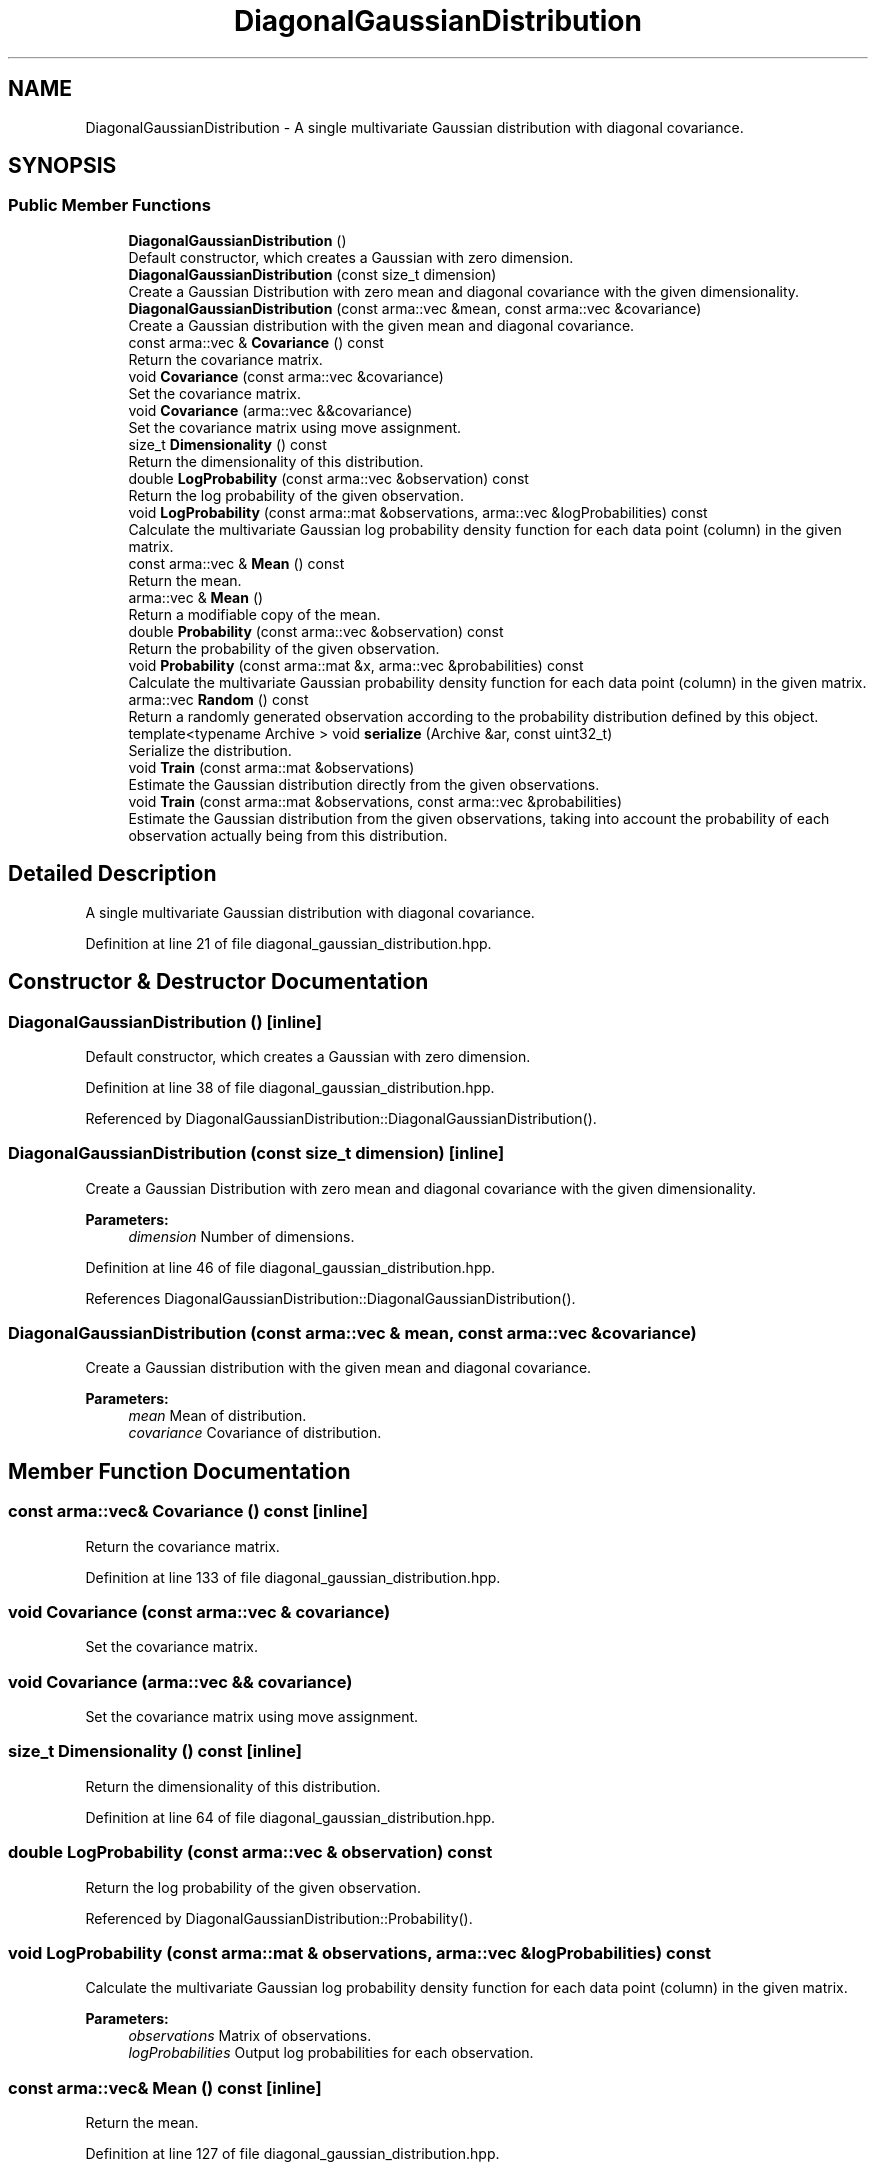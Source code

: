 .TH "DiagonalGaussianDistribution" 3 "Sun Aug 22 2021" "Version 3.4.2" "mlpack" \" -*- nroff -*-
.ad l
.nh
.SH NAME
DiagonalGaussianDistribution \- A single multivariate Gaussian distribution with diagonal covariance\&.  

.SH SYNOPSIS
.br
.PP
.SS "Public Member Functions"

.in +1c
.ti -1c
.RI "\fBDiagonalGaussianDistribution\fP ()"
.br
.RI "Default constructor, which creates a Gaussian with zero dimension\&. "
.ti -1c
.RI "\fBDiagonalGaussianDistribution\fP (const size_t dimension)"
.br
.RI "Create a Gaussian Distribution with zero mean and diagonal covariance with the given dimensionality\&. "
.ti -1c
.RI "\fBDiagonalGaussianDistribution\fP (const arma::vec &mean, const arma::vec &covariance)"
.br
.RI "Create a Gaussian distribution with the given mean and diagonal covariance\&. "
.ti -1c
.RI "const arma::vec & \fBCovariance\fP () const"
.br
.RI "Return the covariance matrix\&. "
.ti -1c
.RI "void \fBCovariance\fP (const arma::vec &covariance)"
.br
.RI "Set the covariance matrix\&. "
.ti -1c
.RI "void \fBCovariance\fP (arma::vec &&covariance)"
.br
.RI "Set the covariance matrix using move assignment\&. "
.ti -1c
.RI "size_t \fBDimensionality\fP () const"
.br
.RI "Return the dimensionality of this distribution\&. "
.ti -1c
.RI "double \fBLogProbability\fP (const arma::vec &observation) const"
.br
.RI "Return the log probability of the given observation\&. "
.ti -1c
.RI "void \fBLogProbability\fP (const arma::mat &observations, arma::vec &logProbabilities) const"
.br
.RI "Calculate the multivariate Gaussian log probability density function for each data point (column) in the given matrix\&. "
.ti -1c
.RI "const arma::vec & \fBMean\fP () const"
.br
.RI "Return the mean\&. "
.ti -1c
.RI "arma::vec & \fBMean\fP ()"
.br
.RI "Return a modifiable copy of the mean\&. "
.ti -1c
.RI "double \fBProbability\fP (const arma::vec &observation) const"
.br
.RI "Return the probability of the given observation\&. "
.ti -1c
.RI "void \fBProbability\fP (const arma::mat &x, arma::vec &probabilities) const"
.br
.RI "Calculate the multivariate Gaussian probability density function for each data point (column) in the given matrix\&. "
.ti -1c
.RI "arma::vec \fBRandom\fP () const"
.br
.RI "Return a randomly generated observation according to the probability distribution defined by this object\&. "
.ti -1c
.RI "template<typename Archive > void \fBserialize\fP (Archive &ar, const uint32_t)"
.br
.RI "Serialize the distribution\&. "
.ti -1c
.RI "void \fBTrain\fP (const arma::mat &observations)"
.br
.RI "Estimate the Gaussian distribution directly from the given observations\&. "
.ti -1c
.RI "void \fBTrain\fP (const arma::mat &observations, const arma::vec &probabilities)"
.br
.RI "Estimate the Gaussian distribution from the given observations, taking into account the probability of each observation actually being from this distribution\&. "
.in -1c
.SH "Detailed Description"
.PP 
A single multivariate Gaussian distribution with diagonal covariance\&. 
.PP
Definition at line 21 of file diagonal_gaussian_distribution\&.hpp\&.
.SH "Constructor & Destructor Documentation"
.PP 
.SS "\fBDiagonalGaussianDistribution\fP ()\fC [inline]\fP"

.PP
Default constructor, which creates a Gaussian with zero dimension\&. 
.PP
Definition at line 38 of file diagonal_gaussian_distribution\&.hpp\&.
.PP
Referenced by DiagonalGaussianDistribution::DiagonalGaussianDistribution()\&.
.SS "\fBDiagonalGaussianDistribution\fP (const size_t dimension)\fC [inline]\fP"

.PP
Create a Gaussian Distribution with zero mean and diagonal covariance with the given dimensionality\&. 
.PP
\fBParameters:\fP
.RS 4
\fIdimension\fP Number of dimensions\&. 
.RE
.PP

.PP
Definition at line 46 of file diagonal_gaussian_distribution\&.hpp\&.
.PP
References DiagonalGaussianDistribution::DiagonalGaussianDistribution()\&.
.SS "\fBDiagonalGaussianDistribution\fP (const arma::vec & mean, const arma::vec & covariance)"

.PP
Create a Gaussian distribution with the given mean and diagonal covariance\&. 
.PP
\fBParameters:\fP
.RS 4
\fImean\fP Mean of distribution\&. 
.br
\fIcovariance\fP Covariance of distribution\&. 
.RE
.PP

.SH "Member Function Documentation"
.PP 
.SS "const arma::vec& Covariance () const\fC [inline]\fP"

.PP
Return the covariance matrix\&. 
.PP
Definition at line 133 of file diagonal_gaussian_distribution\&.hpp\&.
.SS "void Covariance (const arma::vec & covariance)"

.PP
Set the covariance matrix\&. 
.SS "void Covariance (arma::vec && covariance)"

.PP
Set the covariance matrix using move assignment\&. 
.SS "size_t Dimensionality () const\fC [inline]\fP"

.PP
Return the dimensionality of this distribution\&. 
.PP
Definition at line 64 of file diagonal_gaussian_distribution\&.hpp\&.
.SS "double LogProbability (const arma::vec & observation) const"

.PP
Return the log probability of the given observation\&. 
.PP
Referenced by DiagonalGaussianDistribution::Probability()\&.
.SS "void LogProbability (const arma::mat & observations, arma::vec & logProbabilities) const"

.PP
Calculate the multivariate Gaussian log probability density function for each data point (column) in the given matrix\&. 
.PP
\fBParameters:\fP
.RS 4
\fIobservations\fP Matrix of observations\&. 
.br
\fIlogProbabilities\fP Output log probabilities for each observation\&. 
.RE
.PP

.SS "const arma::vec& Mean () const\fC [inline]\fP"

.PP
Return the mean\&. 
.PP
Definition at line 127 of file diagonal_gaussian_distribution\&.hpp\&.
.SS "arma::vec& Mean ()\fC [inline]\fP"

.PP
Return a modifiable copy of the mean\&. 
.PP
Definition at line 130 of file diagonal_gaussian_distribution\&.hpp\&.
.SS "double Probability (const arma::vec & observation) const\fC [inline]\fP"

.PP
Return the probability of the given observation\&. 
.PP
Definition at line 67 of file diagonal_gaussian_distribution\&.hpp\&.
.PP
References DiagonalGaussianDistribution::LogProbability()\&.
.SS "void Probability (const arma::mat & x, arma::vec & probabilities) const\fC [inline]\fP"

.PP
Calculate the multivariate Gaussian probability density function for each data point (column) in the given matrix\&. 
.PP
\fBParameters:\fP
.RS 4
\fIx\fP Matrix of observations\&. 
.br
\fIprobabilities\fP Output probabilities for each input observation\&. 
.RE
.PP

.PP
Definition at line 82 of file diagonal_gaussian_distribution\&.hpp\&.
.PP
References DiagonalGaussianDistribution::LogProbability(), DiagonalGaussianDistribution::Random(), and DiagonalGaussianDistribution::Train()\&.
.SS "arma::vec Random () const"

.PP
Return a randomly generated observation according to the probability distribution defined by this object\&. 
.PP
\fBReturns:\fP
.RS 4
Random observation from this Diagonal Gaussian distribution\&. 
.RE
.PP

.PP
Referenced by DiagonalGaussianDistribution::Probability()\&.
.SS "void serialize (Archive & ar, const uint32_t)\fC [inline]\fP"

.PP
Serialize the distribution\&. 
.PP
Definition at line 143 of file diagonal_gaussian_distribution\&.hpp\&.
.SS "void Train (const arma::mat & observations)"

.PP
Estimate the Gaussian distribution directly from the given observations\&. 
.PP
\fBParameters:\fP
.RS 4
\fIobservations\fP Matrix of observations\&. 
.RE
.PP

.PP
Referenced by DiagonalGaussianDistribution::Probability()\&.
.SS "void Train (const arma::mat & observations, const arma::vec & probabilities)"

.PP
Estimate the Gaussian distribution from the given observations, taking into account the probability of each observation actually being from this distribution\&. 
.PP
\fBParameters:\fP
.RS 4
\fIobservations\fP Matrix of observations\&. 
.br
\fIprobabilities\fP List of probability of the each observation being from this distribution\&. 
.RE
.PP


.SH "Author"
.PP 
Generated automatically by Doxygen for mlpack from the source code\&.
